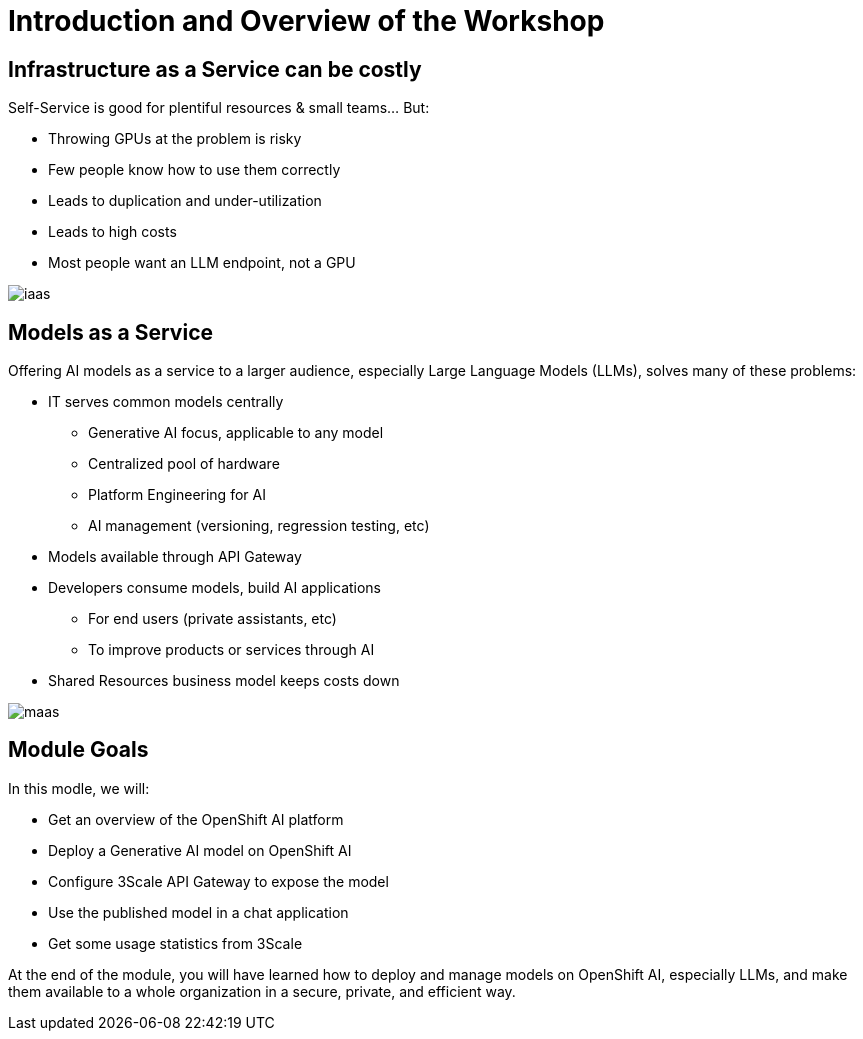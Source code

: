 = Introduction and Overview of the Workshop

== Infrastructure as a Service can be costly

Self-Service is good for plentiful resources & small teams... But:

- Throwing GPUs at the problem is risky
- Few people know how to use them correctly
- Leads to duplication and under-utilization
- Leads to high costs
- Most people want an LLM endpoint, not a GPU

[.bordershadow]
image::02/iaas.png[]

== Models as a Service

Offering AI models as a service to a larger audience, especially Large Language Models (LLMs), solves many of these problems:

* IT serves common models centrally
** Generative AI focus, applicable to any model
** Centralized pool of hardware 
** Platform Engineering for AI
** AI management (versioning, regression testing, etc)
* Models available through API Gateway
* Developers consume models, build AI applications
** For end users (private assistants, etc) 
** To improve products or services through AI 
* Shared Resources business model keeps costs down


[.bordershadow]
image::02/maas.png[]

== Module Goals

In this modle, we will:

* Get an overview of the OpenShift AI platform
* Deploy a Generative AI model on OpenShift AI
* Configure 3Scale API Gateway to expose the model
* Use the published model in a chat application
* Get some usage statistics from 3Scale

At the end of the module, you will have learned how to deploy and manage models on OpenShift AI, especially LLMs, and make them available to a whole organization in a secure, private, and efficient way.